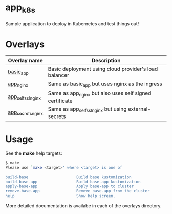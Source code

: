 * app_k8s

Sample application to deploy in Kubernetes and test things out!

* Overlays

| Overlay name       | Description                                             |
|--------------------+---------------------------------------------------------|
| [[./overlays/basic_app][basic_app]]          | Basic deployment using cloud provider's load balancer   |
| [[./overlays/app_nginx][app_nginx]]          | Same as basic_app but uses nginx as the ingress         |
| [[./overlays/app_self_ssl_nginx][app_self_ssl_nginx]] | Same as app_nginx but also uses self signed certificate |
| [[./overlays/app_secrets_nginx][app_secrets_nginx]]  | Same as app_self_ssl_nginx but using external-secrets   |

* Usage

See the *make* help targets:

#+begin_src sh
$ make
Please use `make <target>' where <target> is one of

build-base                     Build base kustomization
build-base-app                 Build base-app kustomization
apply-base-app                 Apply base-app to cluster
remove-base-app                Remove base-app from the cluster
help                           Show help screen.
#+end_src

More detailed documentation is availabe in each of the overlays
directory.
